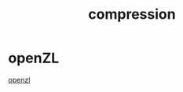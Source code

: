 :PROPERTIES:
:ID:       88C35103-B0A4-4402-95E9-37A41B9209EE
:END:
#+title: compression
* openZL
[[https://idroot.us/install-openzl-fedora-42/][openzl]]
